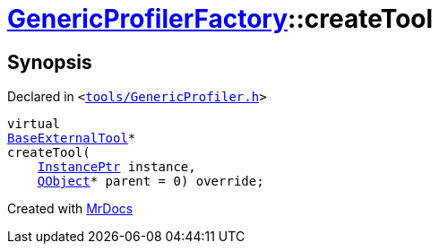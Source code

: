 [#GenericProfilerFactory-createTool]
= xref:GenericProfilerFactory.adoc[GenericProfilerFactory]::createTool
:relfileprefix: ../
:mrdocs:


== Synopsis

Declared in `&lt;https://github.com/PrismLauncher/PrismLauncher/blob/develop/launcher/tools/GenericProfiler.h#L26[tools&sol;GenericProfiler&period;h]&gt;`

[source,cpp,subs="verbatim,replacements,macros,-callouts"]
----
virtual
xref:BaseExternalTool.adoc[BaseExternalTool]*
createTool(
    xref:InstancePtr.adoc[InstancePtr] instance,
    xref:QObject.adoc[QObject]* parent = 0) override;
----



[.small]#Created with https://www.mrdocs.com[MrDocs]#

